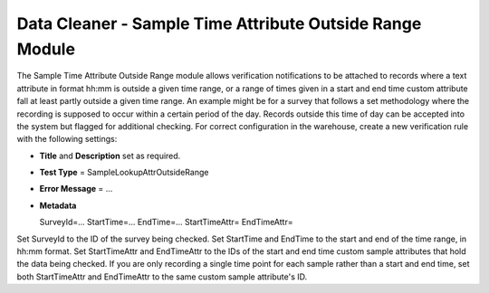 Data Cleaner - Sample Time Attribute Outside Range Module
---------------------------------------------------------

The Sample Time Attribute Outside Range module allows verification notifications to be
attached to records where a text attribute in format hh:mm is outside a given time
range, or a range of times given in a start and end time custom attribute fall at least
partly outside a given time range. An example might be for a survey that follows a set
methodology where the recording is supposed to occur within a certain period of the day.
Records outside this time of day can be accepted into the system but flagged for
additional checking. For correct configuration in the warehouse, create a new
verification rule with the following settings:

* **Title** and **Description** set as required.
* **Test Type** = SampleLookupAttrOutsideRange
* **Error Message** = ...
* **Metadata** ::

  SurveyId=...
  StartTime=...
  EndTime=...
  StartTimeAttr=
  EndTimeAttr=
  
Set SurveyId to the ID of the survey being checked. Set StartTime and EndTime to the start
and end of the time range, in hh:mm format. Set StartTimeAttr and EndTimeAttr to the IDs
of the start and end time custom sample attributes that hold the data being checked. If
you are only recording a single time point for each sample rather than a start and end
time, set both StartTimeAttr and EndTimeAttr to the same custom sample attribute's ID.